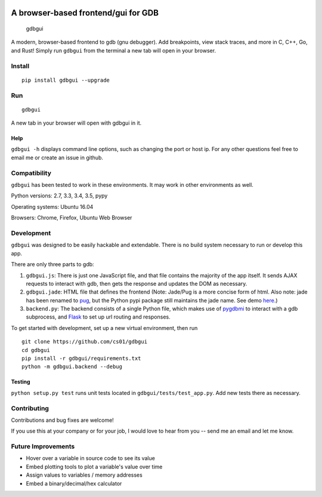 |Build Status| |pypi| |pypi| |Say Thanks!|

A browser-based frontend/gui for GDB
====================================

.. figure:: screencast.gif
   :alt: gdbgui

   gdbgui

A modern, browser-based frontend to gdb (gnu debugger). Add breakpoints,
view stack traces, and more in C, C++, Go, and Rust! Simply run
``gdbgui`` from the terminal a new tab will open in your browser.

Install
-------

::

    pip install gdbgui --upgrade

Run
---

::

    gdbgui

A new tab in your browser will open with gdbgui in it.

Help
~~~~

``gdbgui -h`` displays command line options, such as changing the port
or host ip. For any other questions feel free to email me or create an
issue in github.

Compatibility
-------------

``gdbgui`` has been tested to work in these environments. It may work in
other environments as well.

Python versions: 2.7, 3.3, 3.4, 3.5, pypy

Operating systems: Ubuntu 16.04

Browsers: Chrome, Firefox, Ubuntu Web Browser

Development
-----------

``gdbgui`` was designed to be easily hackable and extendable. There is
no build system necessary to run or develop this app.

There are only three parts to gdb:

1. ``gdbgui.js``: There is just one JavaScript file, and that file
   contains the majority of the app itself. It sends AJAX requests to
   interact with gdb, then gets the response and updates the DOM as
   necessary.

2. ``gdbgui.jade``: HTML file that defines the frontend (Note: Jade/Pug
   is a more concise form of html. Also note: jade has been renamed to
   `pug <https://github.com/pugjs/pug>`__, but the Python pypi package
   still maintains the jade name. See demo
   `here <http://html2jade.org/>`__.)

3. ``backend.py``: The backend consists of a single Python file, which
   makes use of `pygdbmi <https://github.com/cs01/pygdbmi>`__ to
   interact with a gdb subprocess, and
   `Flask <http://flask.pocoo.org/>`__ to set up url routing and
   responses.

To get started with development, set up a new virtual environment, then
run

::

    git clone https://github.com/cs01/gdbgui
    cd gdbgui
    pip install -r gdbgui/requirements.txt
    python -m gdbgui.backend --debug

Testing
~~~~~~~

``python setup.py test`` runs unit tests located in
``gdbgui/tests/test_app.py``. Add new tests there as necessary.

Contributing
------------

Contributions and bug fixes are welcome!

If you use this at your company or for your job, I would love to hear
from you -- send me an email and let me know.

Future Improvements
-------------------

-  Hover over a variable in source code to see its value
-  Embed plotting tools to plot a variable's value over time
-  Assign values to variables / memory addresses
-  Embed a binary/decimal/hex calculator

.. |Build Status| image:: https://travis-ci.org/cs01/gdbgui.svg?branch=master
   :target: https://travis-ci.org/cs01/gdbgui
.. |pypi| image:: https://img.shields.io/badge/pypi-v0.7.2.2-blue.svg
   :target: https://pypi.python.org/pypi/gdbgui/0.7.2.1
.. |pypi| image:: https://img.shields.io/badge/python-2.7,%203.3,%203.4,%203.5,%20pypy-blue.svg
   :target: 
.. |Say Thanks!| image:: https://img.shields.io/badge/SayThanks.io-☼-blue.svg
   :target: https://saythanks.io/to/grassfedcode

